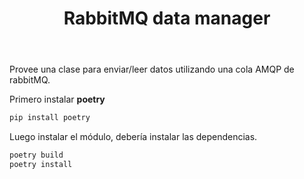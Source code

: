 #+TITLE: RabbitMQ data manager

Provee una clase para enviar/leer datos utilizando una cola AMQP de
rabbitMQ.

Primero instalar *poetry*

#+begin_src bash
pip install poetry
#+end_src

Luego instalar el módulo, debería instalar las dependencias.
#+begin_src bash
poetry build
poetry install
#+end_src
